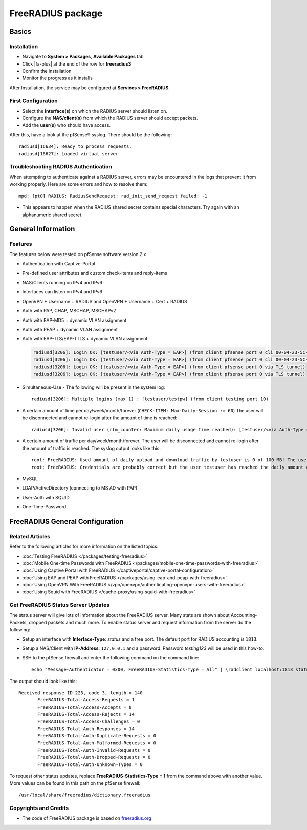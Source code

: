 FreeRADIUS package
==================

Basics
------

Installation
^^^^^^^^^^^^

-  Navigate to **System > Packages**, **Available Packages** tab
-  Click |fa-plus| at the end of the row for **freeradius3**
-  Confirm the installation
-  Monitor the progress as it installs

After Installation, the service may be configured at **Services >
FreeRADIUS**.

First Configuration
^^^^^^^^^^^^^^^^^^^

-  Select the **interface(s)** on which the RADIUS server should listen
   on.
-  Configure the **NAS/client(s)** from which the RADIUS server should
   accept packets.
-  Add the **user(s)** who should have access.

After this, have a look at the pfSense® syslog. There should be the
following::

  radiusd[16634]: Ready to process requests.
  radiusd[16627]: Loaded virtual server


Troubleshooting RADIUS Authentication
^^^^^^^^^^^^^^^^^^^^^^^^^^^^^^^^^^^^^

When attempting to authenticate against a RADIUS server, errors may be
encountered in the logs that prevent it from working properly. Here are some
errors and how to resolve them::

  mpd: [pt0] RADIUS: RadiusSendRequest: rad_init_send_request failed: -1

* This appears to happen when the RADIUS shared secret contains special
  characters. Try again with an alphanumeric shared secret.


General Information
-------------------

Features
^^^^^^^^

The features below were tested on pfSense software version 2.x

- Authentication with Captive-Portal
- Pre-defined user attributes and custom check-items and reply-items
- NAS/Clients running on IPv4 and IPv6
- Interfaces can listen on IPv4 and IPv6
- OpenVPN + Username + RADIUS and OpenVPN + Username + Cert + RADIUS
- Auth with PAP, CHAP, MSCHAP, MSCHAPv2
- Auth with EAP-MD5 + dynamic VLAN assignment
- Auth with PEAP + dynamic VLAN assignment
- Auth with EAP-TLS/EAP-TTLS + dynamic VLAN assignment

  .. code::

    radiusd[3206]: Login OK: [testuser/<via Auth-Type = EAP>] (from client pfsense port 0 cli 00-04-23-5C-9D-19)
    radiusd[3206]: Login OK: [testuser/<via Auth-Type = EAP>] (from client pfsense port 0 cli 00-04-23-5C-9D-19)
    radiusd[3206]: Login OK: [testuser/<via Auth-Type = EAP>] (from client pfsense port 0 via TLS tunnel)
    radiusd[3206]: Login OK: [testuser/<via Auth-Type = EAP>] (from client pfsense port 0 via TLS tunnel)

- Simultaneous-Use - The following will be present in the system log::

    radiusd[3206]: Multiple logins (max 1) : [testuser/testpw] (from client testing port 10)

- A certain amount of time per day/week/month/forever (``CHECK-ITEM:
  Max-Daily-Session := 60``) The user will be disconnected and cannot
  re-login after the amount of time is reached::

    radiusd[3206]: Invalid user (rlm_counter: Maximum daily usage time reached): [testuser/<via Auth-Type = EAP>] (from client pfsense port 0 cli 00-04-23-5C-9D-19)

- A certain amount of traffic per day/week/month/forever. The user will
  be disconnected and cannot re-login after the amount of traffic is
  reached. The syslog output looks like this::

    root: FreeRADIUS: Used amount of daily upload and download traffic by testuser is 0 of 100 MB! The user was accepted!!!
    root: FreeRADIUS: Credentials are probably correct but the user testuser has reached the daily amount of upload and download traffic which is 243 of 100 MB! The user was rejected!!!

- MySQL
- LDAP/ActiveDirectory (connecting to MS AD with PAP)
- User-Auth with SQUID
- One-Time-Password


FreeRADIUS General Configuration
--------------------------------

Related Articles
^^^^^^^^^^^^^^^^

Refer to the following articles for more information on the listed topics:

-  :doc:`Testing FreeRADIUS </packages/testing-freeradius>`
-  :doc:`Mobile One-time Passwords with FreeRADIUS </packages/mobile-one-time-passwords-with-freeradius>`
-  :doc:`Using Captive Portal with FreeRADIUS </captiveportal/captive-portal-configuration>`
-  :doc:`Using EAP and PEAP with FreeRADIUS </packages/using-eap-and-peap-with-freeradius>`
-  :doc:`Using OpenVPN With FreeRADIUS </vpn/openvpn/authenticating-openvpn-users-with-freeradius>`
-  :doc:`Using Squid with FreeRADIUS </cache-proxy/using-squid-with-freeradius>`

Get FreeRADIUS Status Server Updates
^^^^^^^^^^^^^^^^^^^^^^^^^^^^^^^^^^^^

The status server will give lots of information about the FreeRADIUS
server. Many stats are shown about Accounting-Packets, dropped packets
and much more. To enable status server and request information from the
server do the following:

- Setup an interface with **Interface-Type**: *status* and a free port.
  The default port for RADIUS accounting is ``1813``.
- Setup a NAS/Client with **IP-Address**: ``127.0.0.1`` and a password.
  Password *testing123* will be used in this how-to.
- SSH to the pfSense firewall and enter the following command on the
  command line::

    echo "Message-Authenticator = 0x00, FreeRADIUS-Statistics-Type = All" | \radclient localhost:1813 status testing123

The output should look like this::

  Received response ID 223, code 3, length = 140
         FreeRADIUS-Total-Access-Requests = 1
         FreeRADIUS-Total-Access-Accepts = 0
         FreeRADIUS-Total-Access-Rejects = 14
         FreeRADIUS-Total-Access-Challenges = 0
         FreeRADIUS-Total-Auth-Responses = 14
         FreeRADIUS-Total-Auth-Duplicate-Requests = 0
         FreeRADIUS-Total-Auth-Malformed-Requests = 0
         FreeRADIUS-Total-Auth-Invalid-Requests = 0
         FreeRADIUS-Total-Auth-Dropped-Requests = 0
         FreeRADIUS-Total-Auth-Unknown-Types = 0

To request other status updates, replace **FreeRADIUS-Statistics-Type =
1** from the command above with another value. More values can be found
in this path on the pfSense firewall::

  /usr/local/share/freeradius/dictionary.freeradius


Copyrights and Credits
^^^^^^^^^^^^^^^^^^^^^^

-  The code of FreeRADIUS package is based on
   `freeradius.org <http://www.freeradius.org>`__
